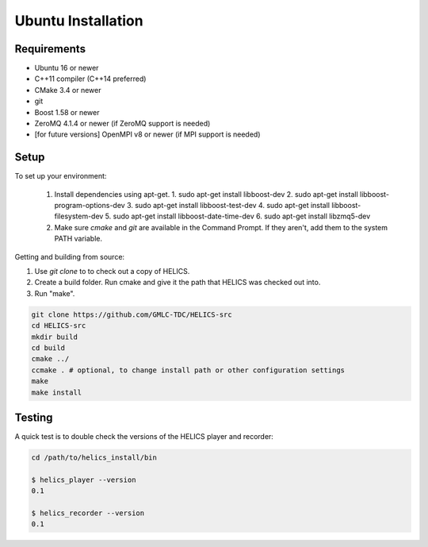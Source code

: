 Ubuntu Installation
-------------------

Requirements
============

* Ubuntu 16 or newer
* C++11 compiler (C++14 preferred)
* CMake 3.4 or newer
* git
* Boost 1.58 or newer
* ZeroMQ 4.1.4 or newer (if ZeroMQ support is needed)
* [for future versions] OpenMPI v8 or newer (if MPI support is needed)

Setup
=====

To set up your environment:

   1. Install dependencies using apt-get.
      1. sudo apt-get install libboost-dev
      2. sudo apt-get install libboost-program-options-dev
      3. sudo apt-get install libboost-test-dev
      4. sudo apt-get install libboost-filesystem-dev
      5. sudo apt-get install libboost-date-time-dev
      6. sudo apt-get install libzmq5-dev
   2. Make sure *cmake* and *git* are available in the Command Prompt. If they aren't, add them to the system PATH variable.

Getting and building from source:

1. Use `git clone` to to check out a copy of HELICS.
2. Create a build folder. Run cmake and give it the path that HELICS was checked out into.
3. Run "make".

.. code-block:: bash

    git clone https://github.com/GMLC-TDC/HELICS-src
    cd HELICS-src
    mkdir build
    cd build
    cmake ../
    ccmake . # optional, to change install path or other configuration settings
    make
    make install


Testing
=======

A quick test is to double check the versions of the HELICS player and recorder:

.. code-block:: bash

    cd /path/to/helics_install/bin

    $ helics_player --version
    0.1

    $ helics_recorder --version
    0.1
